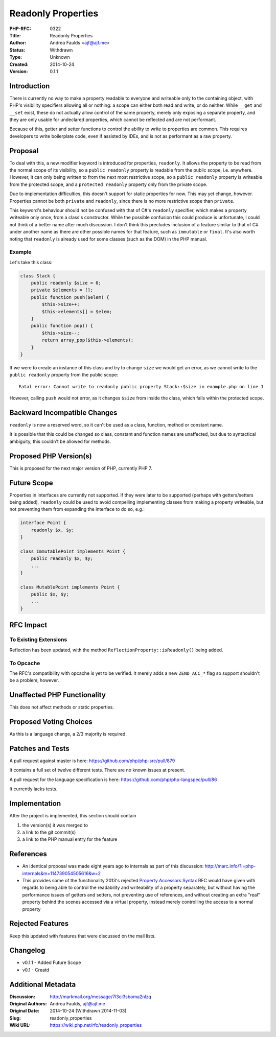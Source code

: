 Readonly Properties
===================

:PHP-RFC: 0322
:Title: Readonly Properties
:Author: Andrea Faulds <ajf@ajf.me>
:Status: Withdrawn
:Type: Unknown
:Created: 2014-10-24
:Version: 0.1.1

Introduction
------------

There is currently no way to make a property readable to everyone and
writeable only to the containing object, with PHP's visibility
specifiers allowing all or nothing: a scope can either both read and
write, or do neither. While ``_``\ ``_get`` and ``_``\ ``_set`` exist,
these do not actually allow control of the same property, merely only
exposing a separate property, and they are only usable for undeclared
properties, which cannot be reflected and are not performant.

Because of this, getter and setter functions to control the ability to
write to properties are common. This requires developers to write
boilerplate code, even if assisted by IDEs, and is not as performant as
a raw property.

Proposal
--------

To deal with this, a new modifier keyword is introduced for properties,
``readonly``. It allows the property to be read from the normal scope of
its visibility, so a ``public readonly`` property is readable from the
public scope, i.e. anywhere. However, it can only being written to from
the next most restrictive scope, so a ``public readonly`` property is
writeable from the protected scope, and a ``protected readonly``
property only from the private scope.

Due to implementation difficulties, this doesn't support for static
properties for now. This may yet change, however. Properties cannot be
both ``private`` and ``readonly``, since there is no more restrictive
scope than ``private``.

This keyword's behaviour should not be confused with that of C#'s
``readonly`` specifier, which makes a property writeable only once, from
a class's constructor. While the possible confusion this could produce
is unfortunate, I could not think of a better name after much
discussion. I don't think this precludes inclusion of a feature similar
to that of C# under another name as there are other possible names for
that feature, such as ``immutable`` or ``final``. It's also worth noting
that ``readonly`` is already used for some classes (such as the DOM) in
the PHP manual.

Example
~~~~~~~

Let's take this class:

.. code:: php

   class Stack {
       public readonly $size = 0;
       private $elements = [];
       public function push($elem) {
           $this->size++;
           $this->elements[] = $elem;
       }
       public function pop() {
           $this->size--;
           return array_pop($this->elements);
       }
   }

If we were to create an instance of this class and try to change
``size`` we would get an error, as we cannot write to the
``public readonly`` property from the public scope:

::

   Fatal error: Cannot write to readonly public property Stack::$size in example.php on line 1

However, calling ``push`` would not error, as it changes ``$size`` from
inside the class, which falls within the protected scope.

Backward Incompatible Changes
-----------------------------

``readonly`` is now a reserved word, so it can't be used as a class,
function, method or constant name.

It is possible that this could be changed so class, constant and
function names are unaffected, but due to syntactical ambiguity, this
couldn't be allowed for methods.

Proposed PHP Version(s)
-----------------------

This is proposed for the next major version of PHP, currently PHP 7.

Future Scope
------------

Properties in interfaces are currently not supported. If they were later
to be supported (perhaps with getters/setters being added), ``readonly``
could be used to avoid compelling implementing classes from making a
property writeable, but not preventing them from expanding the interface
to do so, e.g.:

.. code:: php

   interface Point {
       readonly $x, $y;
   }

   class ImmutablePoint implements Point {
       public readonly $x, $y;
       ...
   }

   class MutablePoint implements Point {
       public $x, $y;
       ...
   }

RFC Impact
----------

To Existing Extensions
~~~~~~~~~~~~~~~~~~~~~~

Reflection has been updated, with the method
``ReflectionProperty::isReadonly()`` being added.

To Opcache
~~~~~~~~~~

The RFC's compatibility with opcache is yet to be verified. It merely
adds a new ``ZEND_ACC_*`` flag so support shouldn't be a problem,
however.

Unaffected PHP Functionality
----------------------------

This does not affect methods or static properties.

Proposed Voting Choices
-----------------------

As this is a language change, a 2/3 majority is required.

Patches and Tests
-----------------

A pull request against master is here:
https://github.com/php/php-src/pull/879

It contains a full set of twelve different tests. There are no known
issues at present.

A pull request for the language specification is here:
https://github.com/php/php-langspec/pull/86

It currently lacks tests.

Implementation
--------------

After the project is implemented, this section should contain

#. the version(s) it was merged to
#. a link to the git commit(s)
#. a link to the PHP manual entry for the feature

References
----------

-  An identical proposal was made eight years ago to internals as part
   of this discussion:
   http://marc.info/?l=php-internals&m=114739054505616&w=2
-  This provides some of the functionality 2013's rejected `Property
   Accessors Syntax </rfc/propertygetsetsyntax-v1.2>`__ RFC would have
   given with regards to being able to control the readability and
   writeability of a property separately, but without having the
   performance issues of getters and setters, not preventing use of
   references, and without creating an extra "real" property behind the
   scenes accessed via a virtual property, instead merely controlling
   the access to a normal property

Rejected Features
-----------------

Keep this updated with features that were discussed on the mail lists.

Changelog
---------

-  v0.1.1 - Added Future Scope
-  v0.1 - Creatd

Additional Metadata
-------------------

:Discussion: http://markmail.org/message/7l3ci3sboma2nlzq
:Original Authors: Andrea Faulds, ajf@ajf.me
:Original Date: 2014-10-24 (Withdrawn 2014-11-03)
:Slug: readonly_properties
:Wiki URL: https://wiki.php.net/rfc/readonly_properties

